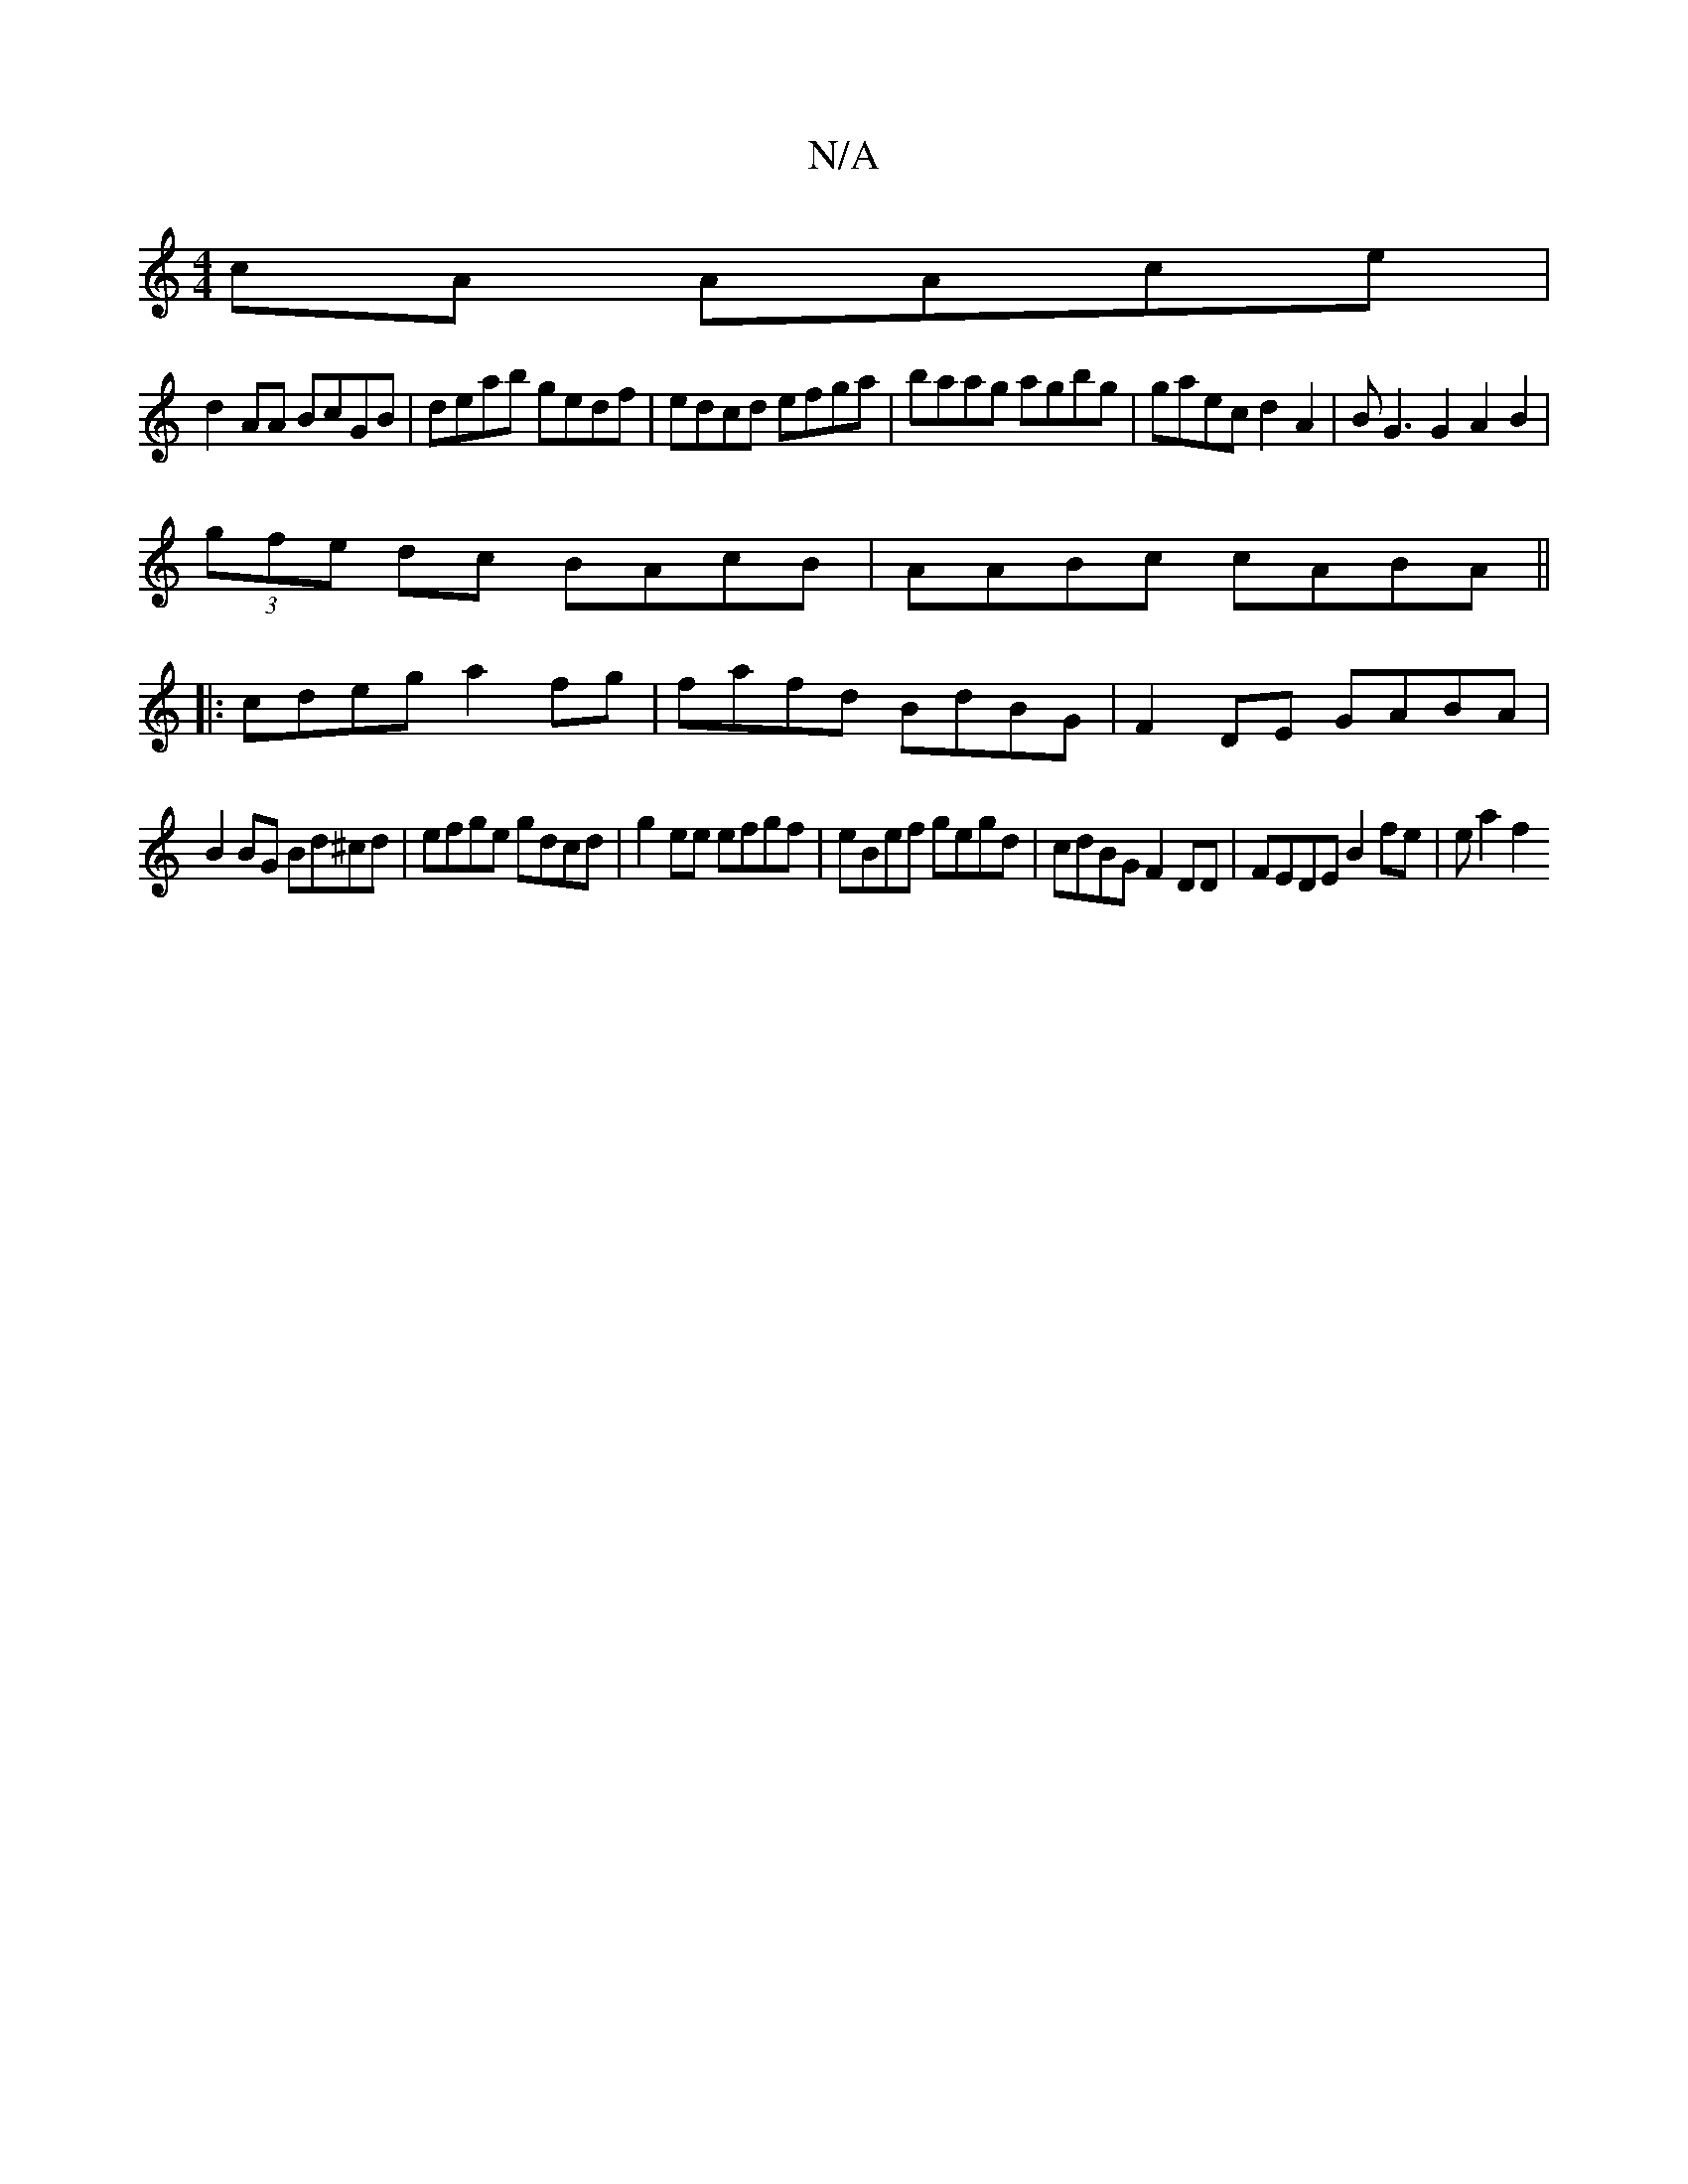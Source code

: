 X:1
T:N/A
M:4/4
R:N/A
K:Cmajor
cA AAce|
d2 AA BcGB|deab gedf|edcd efga|baag agbg|gaec d2A2|BG3G2 A2B2|
(3gfe dc BAcB|AABc cABA||
|:cdeg a2fg|fafd BdBG|F2 DE GABA|
B2 BG Bd^cd|efge gdcd|g2 ee efgf|eBef gegd|cdBG F2DD|FEDE B2fe|ea2f2
